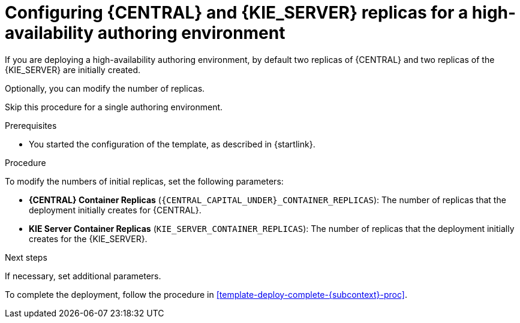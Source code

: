 [id='template-deploy-replicas-auth-{subcontext}-proc']
= Configuring {CENTRAL} and {KIE_SERVER} replicas for a high-availability authoring environment

If you are deploying a high-availability authoring environment, by default two replicas of {CENTRAL} and two replicas of the {KIE_SERVER} are initially created. 

Optionally, you can modify the number of replicas.

Skip this procedure for a single authoring environment.

.Prerequisites

* You started the configuration of the template, as described in {startlink}.

.Procedure

To modify the numbers of initial replicas, set the following parameters:

* *{CENTRAL} Container Replicas* (`{CENTRAL_CAPITAL_UNDER}_CONTAINER_REPLICAS`): The number of replicas that the deployment initially creates for {CENTRAL}.
* *KIE Server Container Replicas* (`KIE_SERVER_CONTAINER_REPLICAS`): The number of replicas that the deployment initially creates for the {KIE_SERVER}.

.Next steps

If necessary, set additional parameters.

To complete the deployment, follow the procedure in <<template-deploy-complete-{subcontext}-proc>>.
